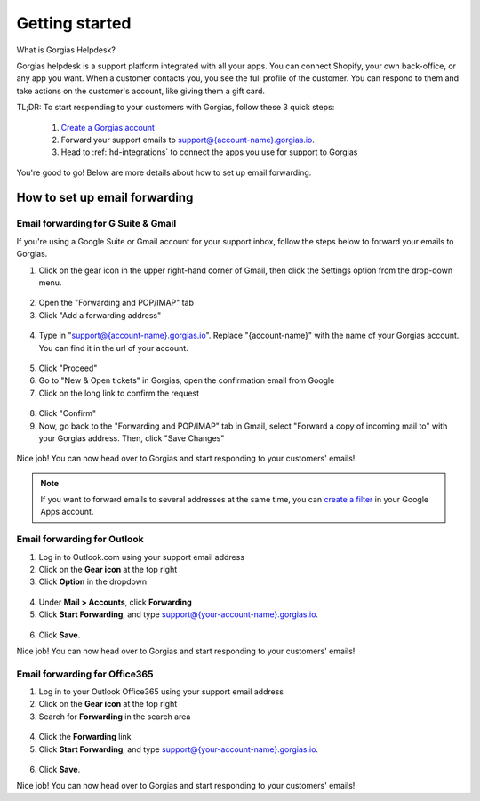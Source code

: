 .. _hd-getting-started:

Getting started
===============

What is Gorgias Helpdesk?

Gorgias helpdesk is a support platform integrated with all your apps.
You can connect Shopify, your own back-office, or any app you want.
When a customer contacts you, you see the full profile of the customer. You can respond to them and take actions on the
customer's account, like giving them a gift card.

TL;DR: To start responding to your customers with Gorgias, follow these 3 quick steps:

    1. `Create a Gorgias account <https://welcome.gorgias.io/register>`_

    2. Forward your support emails to support@{account-name}.gorgias.io.

    3. Head to :ref:`hd-integrations` to connect the apps you use for support to Gorgias

You're good to go! Below are more details about how to set up email forwarding.

How to set up email forwarding
------------------------------

Email forwarding for G Suite & Gmail
++++++++++++++++++++++++++++++++++++

If you're using a Google Suite or Gmail account for your support inbox, follow the steps below to forward your emails to Gorgias.

1. Click on the gear icon in the upper right-hand corner of Gmail, then click the Settings option from the drop-down menu.

.. figure:: /_static/img/helpdesk/getting-started/gmail-open-settings.png
    :width: 200
    :alt: Gmail open settings
    :align: center

2. Open the "Forwarding and POP/IMAP" tab
3. Click "Add a forwarding address"

.. figure:: /_static/img/helpdesk/getting-started/add-fordwarding-address.png
    :width: 500
    :alt: Add forwarding address
    :align: center

4. Type in "support@{account-name}.gorgias.io". Replace "{account-name}" with the name of your Gorgias account. You can find it in the url of your account.

.. figure:: /_static/img/helpdesk/getting-started/choose-forwarding-address.png
    :width: 500
    :alt: Choose forwarding address
    :align: center

5. Click "Proceed"
6. Go to "New & Open tickets" in Gorgias, open the confirmation email from Google
7. Click on the long link to confirm the request

.. figure:: /_static/img/helpdesk/getting-started/click-confirm-link.png
    :width: 500
    :alt: Click confirm link
    :align: center

8. Click "Confirm"
9. Now, go back to the "Forwarding and POP/IMAP" tab in Gmail, select "Forward a copy of incoming mail to" with your Gorgias address. Then, click "Save Changes"

.. figure:: /_static/img/helpdesk/getting-started/finalize-forwarding.png
    :width: 500
    :alt: Choose forwarding address
    :align: center


Nice job! You can now head over to Gorgias and start responding to your customers' emails!

.. note:: If you want to forward emails to several addresses at the same time, you can `create a filter`_ in your Google Apps account.

.. _create a filter: http://gappstips.com/gmail/automatically-forward-emails-to-multiple-recipients-in-gmail


Email forwarding for Outlook
++++++++++++++++++++++++++++

1. Log in to Outlook.com using your support email address
2. Click on the **Gear icon** at the top right
3. Click **Option** in the dropdown

.. figure:: /_static/img/helpdesk/getting-started/outlook-options.png
    :width: 500
    :alt: Outlook gear
    :align: center

4. Under **Mail > Accounts**, click **Forwarding**
5. Click **Start Forwarding**, and type support@{your-account-name}.gorgias.io.

.. figure:: /_static/img/helpdesk/getting-started/outlook-forwarding.png
    :width: 500
    :alt: Outlook forwarding
    :align: center

6. Click **Save**.

Nice job! You can now head over to Gorgias and start responding to your customers' emails!


Email forwarding for Office365
++++++++++++++++++++++++++++++

1. Log in to your Outlook Office365 using your support email address
2. Click on the **Gear icon** at the top right
3. Search for **Forwarding** in the search area

.. figure:: /_static/img/helpdesk/getting-started/office365-options.png
    :width: 500
    :alt: office365 gear
    :align: center

4. Click the **Forwarding** link
5. Click **Start Forwarding**, and type support@{your-account-name}.gorgias.io.

.. figure:: /_static/img/helpdesk/getting-started/office365-forwarding.png
    :width: 500
    :alt: office365 forwarding
    :align: center

6. Click **Save**.

Nice job! You can now head over to Gorgias and start responding to your customers' emails!
